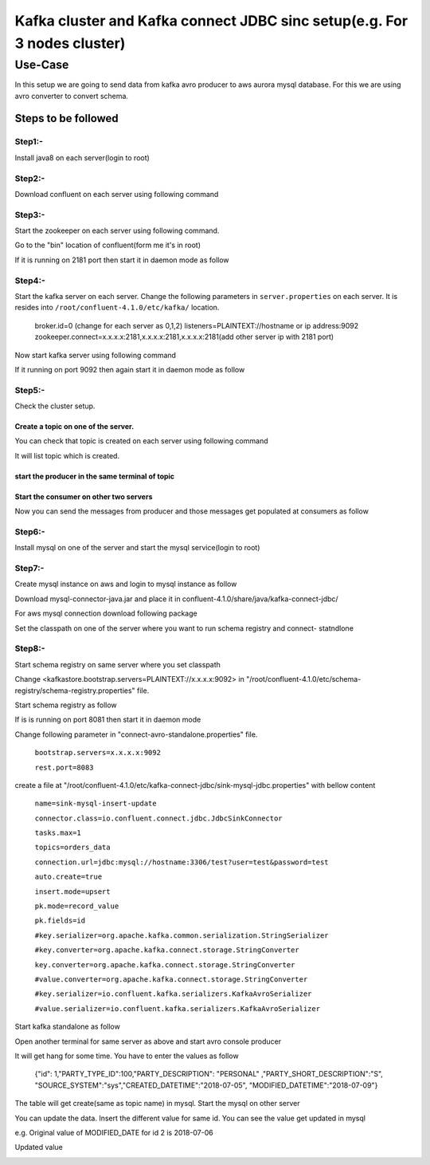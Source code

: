 ##########################################################################
Kafka cluster and  Kafka connect JDBC sinc setup(e.g. For 3 nodes cluster) 
##########################################################################

Use-Case
########

In this setup we are going to send data from kafka avro producer to aws aurora mysql database. For this we are using avro converter to convert schema.

Steps to be followed
''''''''''''''''''''

Step1:-
=======

Install java8 on each server(login to root)

.. Command        $yum install java

Step2:- 
=======

Download confluent on each server using following command

.. Command $wget http://packages.confluent.io/archive/4.1/confluent-oss-4.1.0-2.11.tar.gz

           $tar –xvf  confluent-oss-4.1.0-2.11.tar.gz'
           
           
Step3:-
=======

Start the zookeeper on each server using following command.

Go to the "bin" location of confluent(form me it's in root)

.. Command $cd /root/confluent-4.1.0/bin

           $./zookeeper-server-start  ../etc/kafka/zookeeper.properties

If it is running on 2181 port then start it in daemon mode as follow

.. Command $ ./zookeeper-server-start -daemon ../etc/kafka/zookeeper.properties

           $netstat -anp|grep 2181     (for checking, it is running or not)

Step4:-
=======


Start the kafka server on each server. Change the following parameters in ``server.properties`` on each server.
It is resides into ``/root/confluent-4.1.0/etc/kafka/`` location.

        broker.id=0  (change for each server as 0,1,2)
        listeners=PLAINTEXT://hostname or ip address:9092
        zookeeper.connect=x.x.x.x:2181,x.x.x.x:2181,x.x.x.x:2181(add other server ip with 2181 port)

Now start kafka server using following command

.. Command $ cd /root/confluent-4.1.0/bin
 
           $./kafka-server-start  ../etc/kafka/server.properties

If it running on port 9092 then again start it in daemon mode as follow

.. Command $./kafka-server-start -daemon ../etc/kafka/server.properties

           $netstat -anp|grep 9092 

Step5:-
=======

Check the cluster setup. 

Create a topic on one of the server.
------------------------------------


.. Command $cd  /storage/confluent-4.1.0/
    
            $./kafka-topics --create --zookeeper x.x.x.x:2181,x.x.x.x:2181,x.x.x.x:2181 -- replication-factor 1 --partitions 1 --topic demotopic

You can check that topic is created on each server using following command

.. Command $./kafka-topics --list --zookeeper  x.x.x.x:2181,x.x.x.x:2181,x.x.x.x:2181

It will list topic which is created.

start the producer in the same terminal of topic
------------------------------------------------

.. Command $./kafka-console-producer --broker-list  x.x.x.x:9092,x.x.x.x:9092,x.x.x.x:9092 --topic demotopic

Start the consumer on other two servers
---------------------------------------

.. Command        $./bin/kafka-console-consumer --bootstrap-server x.x.x.x:9092,x.x.x.x:9092,x.x.x.x:9092 --topic demotopic --from-beginning

Now you can send the messages from producer and those messages get populated at consumers as follow

.. image:: https://github.com/N-CP/github/blob/master/Capture1.JPG

Step6:-
=======

Install mysql on one of the server and start the mysql service(login to root)

.. Command $yum install mysql-server

           $service mysqld start

Step7:-
=======

Create mysql instance on aws and login to mysql instance as follow

.. Command $mysql –h <hostname of mysql instance> -u <username> -p <password>

Download mysql-connector-java.jar and place it in confluent-4.1.0/share/java/kafka-connect-jdbc/ 

For aws mysql connection download following package 

.. Command $yum list|grep mysql

           $wget http://repo.mysql.com/mysql-community-release-el7-5.noarch.rpm
           
           $rpm  -ivh mysql-community-release-el7-5.noarch.rpm 

Set the classpath on one of the server where you want to run schema registry and connect- statndlone 

.. Command $ export CLASSPATH=$CLASSPATH:.:/root/confluent-4.1.0/share/java/kafka-connect-jdbc/mysql-connector-java-               5.1.46.jar:/root/confluent-4.1.0/share/java/kafka-connect-jdbc/kafka-connect-jdbc-4.1.0.jar

       $ export CLASSPATH=/usr/share/java/mysql-connector-java.jar:$CLASSPATH

Step8:-
=======

Start schema registry on same server where you set classpath

Change <kafkastore.bootstrap.servers=PLAINTEXT://x.x.x.x:9092> in "/root/confluent-4.1.0/etc/schema-registry/schema-registry.properties" file.

Start schema registry as follow

.. Command $cd /storage/confluent-4.1.0/bin

           $./schema-registry-start ../etc/schema-registry/schema-registry.properties

If is is running on port 8081 then start it in daemon mode 

.. Command $./schema-registry-start -daemon ../etc/schema-registry/schema-registry.properties

           $netstat -anp|grep 8081

Change following parameter in "connect-avro-standalone.properties" file.

       ``bootstrap.servers=x.x.x.x:9092``
       
       ``rest.port=8083``

create a file at "/root/confluent-4.1.0/etc/kafka-connect-jdbc/sink-mysql-jdbc.properties" with bellow content

       ``name=sink-mysql-insert-update``
       
       ``connector.class=io.confluent.connect.jdbc.JdbcSinkConnector``
       
       ``tasks.max=1``
       
       ``topics=orders_data``
       
       ``connection.url=jdbc:mysql://hostname:3306/test?user=test&password=test``
      
       ``auto.create=true``
       
       ``insert.mode=upsert``
       
       ``pk.mode=record_value``
      
       ``pk.fields=id``
       
       ``#key.serializer=org.apache.kafka.common.serialization.StringSerializer``
       
       ``#key.converter=org.apache.kafka.connect.storage.StringConverter``
       
       ``key.converter=org.apache.kafka.connect.storage.StringConverter``
       
       ``#value.converter=org.apache.kafka.connect.storage.StringConverter``
       
       ``#key.serializer=io.confluent.kafka.serializers.KafkaAvroSerializer``
       
       ``#value.serializer=io.confluent.kafka.serializers.KafkaAvroSerializer``

Start kafka standalone as follow

.. Command        $cd /root/confluent-4.1.0/bin  
    
        $./connect-standalone  ../etc/schema-registry/connect-avro-standalone.properties  ../etc/kafka-connect-jdbc/sink-mysql-jdbc.properties


.. image:: https://github.com/N-CP/github/blob/master/cap.jpg

Open another terminal for same server as above and start avro console producer 

.. Command $cd  confluent-4.1.0/bin

           $ ./kafka-avro-console-producer \--broker-list x.x.x.x:9092 --topic orders_data \--property    value.schema='{"type":"record","name":"myrecord","fields":[{"name":"id","type":"float"{"name":"PARTY_TYPE_ID","type":"float"},{"name":"PARTY_DESCRIPTION", "type": "string"},{"name":"PARTY_SHORT_DESCRIPTION", "type": "string"},{"name":"SOURCE_SYSTEM","type": "string"},{"name":"CREATED_DATETIME", "type": "string"}{"name":"MODIFIED_DATETIME","type":"string"}]}'

It will get hang for some time. You have to enter the values as follow

       {"id": 1,"PARTY_TYPE_ID":100,"PARTY_DESCRIPTION": "PERSONAL" ,"PARTY_SHORT_DESCRIPTION":"S",     "SOURCE_SYSTEM":"sys","CREATED_DATETIME":"2018-07-05", "MODIFIED_DATETIME":"2018-07-09"}

.. image:: https://github.com/N-CP/github/blob/master/Capture2.JPG

The table will get create(same as topic name) in mysql. Start the mysql on other server

.. image:: https://github.com/N-CP/github/blob/master/Capture3.JPG

You can update the data. Insert the different value for same id. You can see the value get updated in mysql

e.g. Original  value of MODIFIED_DATE for id 2 is 2018-07-06

.. image:: https://github.com/N-CP/github/blob/master/Capture4.JPG

Updated value


.. image:: https://github.com/N-CP/github/blob/master/Capture6.JPG

.. image:: https://github.com/N-CP/github/blob/master/Capture5.JPG





